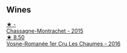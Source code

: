
** Wines

#+begin_export html
<div class="flex-container">
  <a class="flex-item flex-item-left" href="/wines/acfcf3d1-ebba-46c7-8265-06bb6aee4791.html">
    <img class="flex-bottle" src="/images/ac/fcf3d1-ebba-46c7-8265-06bb6aee4791/2023-08-28-20-50-52-3CE07A20-1B57-4EDF-BE25-E9A352169302-1-105-c@512.webp"></img>
    <section class="h">★ -</section>
    <section class="h text-bolder">Chassagne-Montrachet - 2015</section>
  </a>

  <a class="flex-item flex-item-right" href="/wines/09076807-7810-4972-abf9-09e3906da7f4.html">
    <img class="flex-bottle" src="/images/09/076807-7810-4972-abf9-09e3906da7f4/2023-05-20-10-37-21-0DF73ACE-EBBB-4DA7-8043-FD03049A8A4D-1-105-c@512.webp"></img>
    <section class="h">★ 8.50</section>
    <section class="h text-bolder">Vosne-Romanée 1er Cru Les Chaumes - 2016</section>
  </a>

</div>
#+end_export
